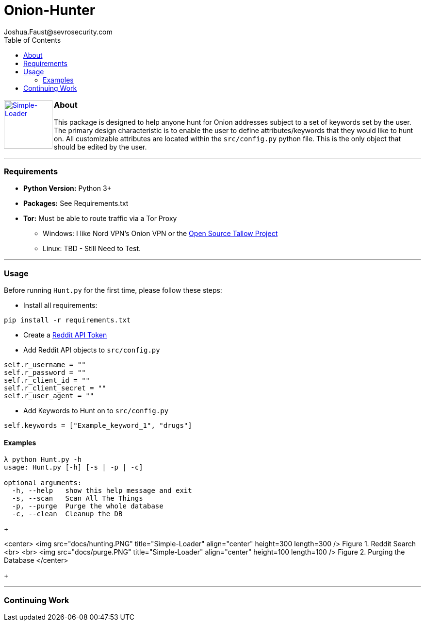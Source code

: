 = Onion-Hunter
Joshua.Faust@sevrosecurity.com
:toc:
:toclevels: 3

+++
<a href ="https://sevrosecurity.com">
  <img src="docs/tor_icon.jpg"
    title="Simple-Loader" align="left" height=100 length=100 />
    </a>
+++

### About
This package is designed to help anyone hunt for Onion addresses subject to a set of keywords set by the user. The primary
design characteristic is to enable the user to define attributes/keywords that they would like to hunt on. All customizable
attributes are located within the `src/config.py` python file. This is the only object that should be edited by the user.


---
### Requirements

* *Python Version:* Python 3+
* *Packages:* See Requirements.txt
* *Tor:* Must be able to route traffic via a Tor Proxy
** Windows: I like Nord VPN's Onion VPN or the https://github.com/basil00/TorWall[Open Source Tallow Project]
** Linux: TBD - Still Need to Test.

---

### Usage

Before running `Hunt.py` for the first time, please follow these steps:

* Install all requirements:

`pip install -r requirements.txt`

* Create a https://www.reddit.com/prefs/apps[Reddit API Token]
* Add Reddit API objects to `src/config.py`

[source, python]
----
self.r_username = ""
self.r_password = ""
self.r_client_id = ""
self.r_client_secret = ""
self.r_user_agent = ""
----

* Add Keywords to Hunt on to `src/config.py`

[source, python]
----
self.keywords = ["Example_keyword_1", "drugs"]
----

#### Examples

[source, text]
----
λ python Hunt.py -h
usage: Hunt.py [-h] [-s | -p | -c]

optional arguments:
  -h, --help   show this help message and exit
  -s, --scan   Scan All The Things
  -p, --purge  Purge the whole database
  -c, --clean  Cleanup the DB
----

+++

<center>
<img src="docs/hunting.PNG" title="Simple-Loader" align="center" height=300 length=300 />
Figure 1. Reddit Search
<br>
<br>
<img src="docs/purge.PNG" title="Simple-Loader" align="center" height=100 length=100 />
Figure 2. Purging the Database
</center>

+++

---
### Continuing Work
